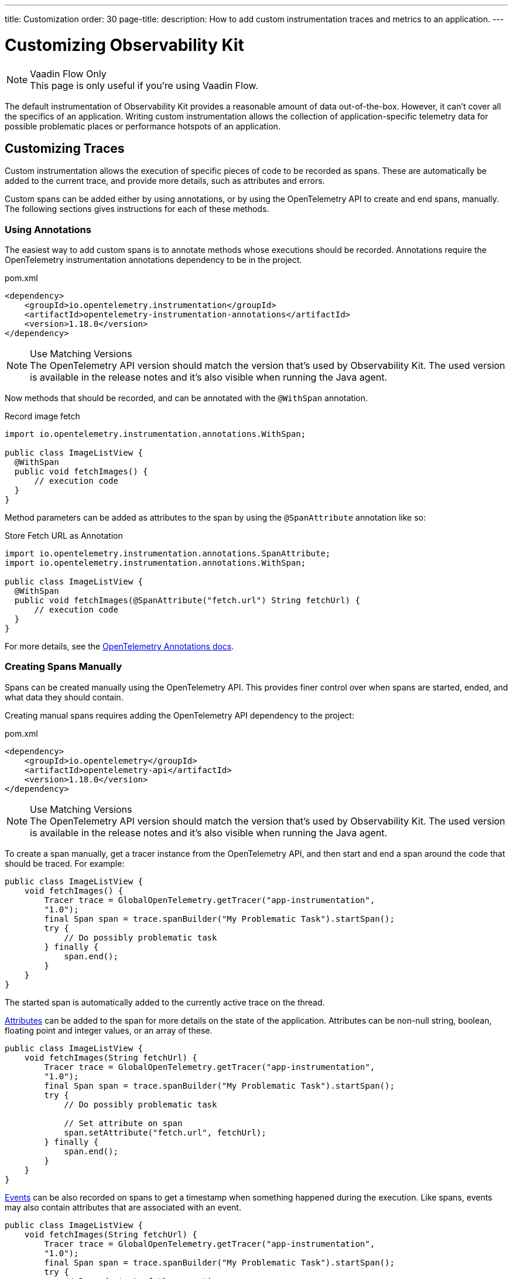 ---
title: Customization
order: 30
page-title: 
description: How to add custom instrumentation traces and metrics to an application.
---


= Customizing Observability Kit

.Vaadin Flow Only
[NOTE]
This page is only useful if you're using Vaadin Flow.

The default instrumentation of Observability Kit provides a reasonable amount of data out-of-the-box. However, it can't cover all the specifics of an application. Writing custom instrumentation allows the collection of application-specific telemetry data for possible problematic places or performance hotspots of an application.


== Customizing Traces

Custom instrumentation allows the execution of specific pieces of code to be recorded as spans. These are automatically be added to the current trace, and provide more details, such as attributes and errors.

Custom spans can be added either by using annotations, or by using the OpenTelemetry API to create and end spans, manually. The following sections gives instructions for each of these methods.


=== Using Annotations

The easiest way to add custom spans is to annotate methods whose executions should be recorded. Annotations require the OpenTelemetry instrumentation annotations dependency to be in the project.

.pom.xml
[source, xml]
----
<dependency>
    <groupId>io.opentelemetry.instrumentation</groupId>
    <artifactId>opentelemetry-instrumentation-annotations</artifactId>
    <version>1.18.0</version>
</dependency>
----

.Use Matching Versions
[NOTE]
The OpenTelemetry API version should match the version that's used by Observability Kit. The used version is available in the release notes and it's also visible when running the Java agent.

Now methods that should be recorded, and can be annotated with the [annotationname]`@WithSpan` annotation.

.Record image fetch
[source,java]
----
import io.opentelemetry.instrumentation.annotations.WithSpan;

public class ImageListView {
  @WithSpan
  public void fetchImages() {
      // execution code
  }
}
----

Method parameters can be added as attributes to the span by using the [annotationname]`@SpanAttribute` annotation like so:

.Store Fetch URL as Annotation
[source,java]
----
import io.opentelemetry.instrumentation.annotations.SpanAttribute;
import io.opentelemetry.instrumentation.annotations.WithSpan;

public class ImageListView {
  @WithSpan
  public void fetchImages(@SpanAttribute("fetch.url") String fetchUrl) {
      // execution code
  }
}
----

For more details, see the https://opentelemetry.io/docs/instrumentation/java/automatic/annotations/[OpenTelemetry Annotations docs].


=== Creating Spans Manually

Spans can be created manually using the OpenTelemetry API. This provides finer control over when spans are started, ended, and what data they should contain.

Creating manual spans requires adding the OpenTelemetry API dependency to the project:

.pom.xml
[source, xml]
----
<dependency>
    <groupId>io.opentelemetry</groupId>
    <artifactId>opentelemetry-api</artifactId>
    <version>1.18.0</version>
</dependency>
----

.Use Matching Versions
[NOTE]
The OpenTelemetry API version should match the version that's used by Observability Kit. The used version is available in the release notes and it's also visible when running the Java agent.

To create a span manually, get a tracer instance from the OpenTelemetry API, and then start and end a span around the code that should be traced. For example:

[source, java]
----
public class ImageListView {
    void fetchImages() {
        Tracer trace = GlobalOpenTelemetry.getTracer("app-instrumentation",
        "1.0");
        final Span span = trace.spanBuilder("My Problematic Task").startSpan();
        try {
            // Do possibly problematic task
        } finally {
            span.end();
        }
    }
}
----

The started span is automatically added to the currently active trace on the thread.

https://opentelemetry.io/docs/concepts/signals/traces/#attributes[Attributes] can be added to the span for more details on the state of the application. Attributes can be non-null string, boolean, floating point and integer values, or an array of these.

[source, java]
----
public class ImageListView {
    void fetchImages(String fetchUrl) {
        Tracer trace = GlobalOpenTelemetry.getTracer("app-instrumentation",
        "1.0");
        final Span span = trace.spanBuilder("My Problematic Task").startSpan();
        try {
            // Do possibly problematic task

            // Set attribute on span
            span.setAttribute("fetch.url", fetchUrl);
        } finally {
            span.end();
        }
    }
}
----

https://opentelemetry.io/docs/concepts/signals/traces/#span-events[Events] can be also recorded on spans to get a timestamp when something happened during the execution. Like spans, events may also contain attributes that are associated with an event.

[source, java]
----
public class ImageListView {
    void fetchImages(String fetchUrl) {
        Tracer trace = GlobalOpenTelemetry.getTracer("app-instrumentation",
        "1.0");
        final Span span = trace.spanBuilder("My Problematic Task").startSpan();
        try {
            // Record start of the operation as span
            span.addEvent("Image fetch start");

            // load images...

            // Add event with attributes
            Attributes attributes = Attributes.builder().put("images.count", 42).build();
            span.addEvent("Images loaded", attributes);
        } finally {
            span.end();
        }
    }
}
----

Spans should be marked as errors if the code execution fails. Exceptions can be recorded in a span event, which provides detailed information such as exception type and stack trace when looking at the traces.

[source,java]
----
public class ImageListView {
    void fetchImages(String fetchUrl) {
        Tracer trace = GlobalOpenTelemetry.getTracer("app-instrumentation",
        "1.0");
        final Span span = trace.spanBuilder("My Problematic Task").startSpan();
        try {
            // Do possibly problematic task
            span.addEvent("Image fetch start");
            // load from external
            span.addEvent("Images loaded");
        } catch(Exception exception) {
            // Handle exception
            // Mark the span as having an error
            span.setStatus(StatusCode.ERROR, exception.getMessage());
            // Add exception trace to the span
            span.recordException(throwable);
        } finally {
            span.end();
        }
    }
}
----

For more details about manual instrumentation, see the  https://opentelemetry.io/docs/instrumentation/java/manual/[OpenTelemetry manual instrumentation docs].


=== Long Running Spans

At times, the important information isn't the method execution time, but in the execution of a threaded piece of code.

For the annotation [annotationname]`@WithSpan`, if the annotated method returns a future or promise, then the span ends only when the future completes. For supported future types, see https://opentelemetry.io/docs/instrumentation/java/automatic/annotations/#creating-spans-around-methods-with-withspan[Creating spans around methods with @WithSpan]

.Span for JavaScript Result
[source,java]
----
    @WithSpan
    private CompletableFuture<JsonValue> getJsResult(String js) {
        return getElement().executeJs(js).toCompletableFuture();
    }
----

For manual implementation, it's possible to keep the span open until a threaded task completes.

.Window Width from Browser
[source,java]
----
    private void getWindowWidth() {
        Tracer trace = GlobalOpenTelemetry.getTracer("app-instrumentation",
        "1.0");
        final Span span = trace.spanBuilder("Fetch window width").startSpan();

        getJsResult("return window.outerWidth").whenComplete((value, throwable) -> {
            System.out.println(value);
            span.end();
        });
    }

    private CompletableFuture<JsonValue> getJsResult(String js) {
        return getElement().executeJs(js).toCompletableFuture();
    }
----



== Creating Custom Metrics

Creating manual metrics requires adding the OpenTelemetry API dependency to the project:

.pom.xml
[source, xml]
----
<dependency>
    <groupId>io.opentelemetry</groupId>
    <artifactId>opentelemetry-api</artifactId>
    <version>1.18.0</version>
</dependency>
----

It's possible to make synchronous and asynchronous metric instrumentation. Synchronous is when measurements are recorded as they happen. Asynchronous is related to when a collection of measurements is invoked.

.Create Meter Instance
[source,java]
----
class MyMetrics {
    void generateMetrics() {
        Meter meter = GlobalOpenTelemetry.meterBuilder("app-instrumentation")
            .setInstrumentationVersion("1.0.0").build();
    }
}
----

With the [classname]`Meter`, you can now create metric instrumentation for Counter, UpDownCounter, Gauge and Histogram. Each can be either a Long or a Double metric.

[unordered]
Counter:: records only positive values.
UpDownCounter:: records positive and negative values.
Gauge:: measures an instantaneous value with an asynchronous callback.
Histogram:: records measurements that are most useful to analyze as a histogram distribution.

Adding a synchronous count for amount of generated images:

.Counter Sample
[source,java]
----
class MyMetrics {
    static LongCounter counter;
    void generateMetrics() {
        // ...
         counter = meter
            .counterBuilder("generated_image")
            .setDescription("Amount of images generated")
            .setUnit("1").build();
    }

    public void generateImage() {
        // generation code
        counter.add(1);
    }
}
----

Adding an asynchronous gauge for measuring open sessions would could be the following:

.Gauge Sample
[source,java]
----
class MyMetrics {
    void generateMetrics() {
        // ...
        meter.gaugeBuilder("vaadin.session.count").ofLongs()
            .setDescription("Number of open sessions").setUnit("count")
            .buildWithCallback(measurement -> {
                measurement.record(getOpenSessions());
            });
    }
}
----

Metrics can also be annotated with attributes to help describe what the metric represents.

For more details about manual metrics, see https://opentelemetry.io/docs/instrumentation/java/manual/#metrics[OpenTelemetry metrics]


== System & Process Metrics

It's possible to collect systems and process metrics using https://github.com/oshi/oshi[Operating System and Hardware Information] (OSHI) with OpenTelemetry instrumentation.

First, the application needs to get the `opentelemetry-oshi` and `oshi-core` dependencies:

.pom.xml
[source,xml]
----
<dependency>
  <!-- contains the implementation of the process- and systems-metrics collection for JavaAgent -->
  <groupId>io.opentelemetry.instrumentation</groupId>
  <artifactId>opentelemetry-oshi</artifactId>
  <version>1.23.0-alpha</version>
  <scope>compile</scope>
</dependency>
<dependency>
  <groupId>com.github.oshi</groupId>
  <artifactId>oshi-core</artifactId>
  <version>5.3.1</version>
</dependency>
----

Then, to enable and register the metrics and observers, call [methodname]`SystemMetrics.registerObservers()` and [methodname]`ProcessMetrics.registerObservers()` once.

For instance, here is how it might look in a Spring Boot application:

[source,java]
----
@SpringBootApplication
public class YourApplication implements AppShellConfigurator {

    static {
        SystemMetrics.registerObservers(GlobalOpenTelemetry.get());
        ProcessMetrics.registerObservers(GlobalOpenTelemetry.get());
    }
    //  other code
}
----
